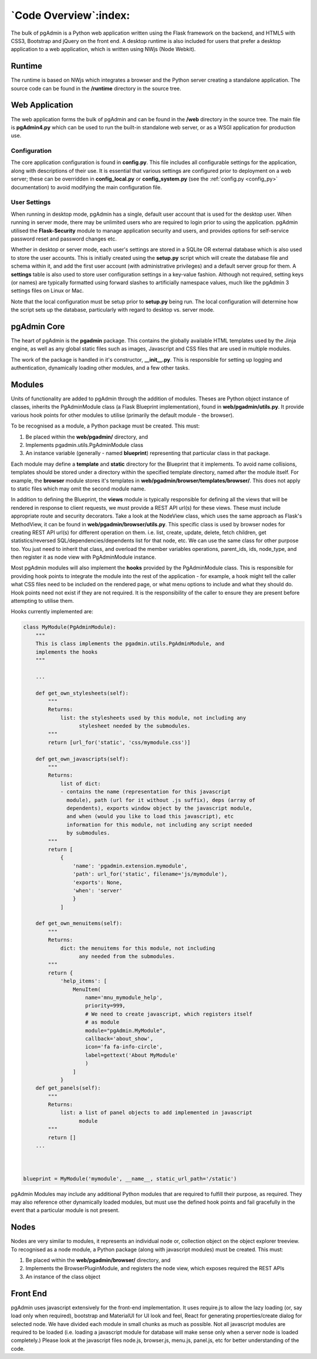 .. _code_overview:

**********************
`Code Overview`:index:
**********************

The bulk of pgAdmin is a Python web application written using the Flask framework
on the backend, and HTML5 with CSS3, Bootstrap and jQuery on the front end. A
desktop runtime is also included for users that prefer a desktop application to
a web application, which is written using NWjs (Node Webkit).

Runtime
*******

The runtime is based on NWjs which integrates a browser and the Python server
creating a standalone application. The source code can be found in the
**/runtime** directory in the source tree.

Web Application
***************

The web application forms the bulk of pgAdmin and can be found in the **/web**
directory in the source tree. The main file is **pgAdmin4.py** which can be used
to run the built-in standalone web server, or as a WSGI application for production
use.

Configuration
=============

The core application configuration is found in **config.py**. This file includes
all configurable settings for the application, along with descriptions of their
use. It is essential that various settings are configured prior to deployment on
a web server; these can be overridden in **config_local.py** or
**config_system.py** (see the :ref:`config.py <config_py>` documentation) to
avoid modifying the main configuration file.

User Settings
=============

When running in desktop mode, pgAdmin has a single, default user account that is
used for the desktop user. When running in server mode, there may be unlimited
users who are required to login prior to using the application. pgAdmin utilised
the **Flask-Security** module to manage application security and users, and
provides options for self-service password reset and password changes etc.

Whether in desktop or server mode, each user's settings are stored in a SQLite
OR external database which is also used to store the user accounts. This is initially
created using the **setup.py** script which will create the database file and
schema within it, and add the first user account (with administrative
privileges) and a default server group for them. A **settings** table is also
used to store user configuration settings in a key-value fashion. Although not
required, setting keys (or names) are typically formatted using forward slashes
to artificially namespace values, much like the pgAdmin 3 settings files on Linux
or Mac.

Note that the local configuration must be setup prior to **setup.py** being run.
The local configuration will determine how the script sets up the database,
particularly with regard to desktop vs. server mode.

pgAdmin Core
************

The heart of pgAdmin is the **pgadmin** package. This contains the globally
available HTML templates used by the Jinja engine, as well as any global static
files such as images, Javascript and CSS files that are used in multiple modules.

The work of the package is handled in it's constructor, **__init__.py**. This
is responsible for setting up logging and authentication, dynamically loading
other modules, and a few other tasks.

Modules
*******

Units of functionality are added to pgAdmin through the addition of modules.
Theses are Python object instance of classes, inherits the
PgAdminModule class (a Flask Blueprint implementation), found in
**web/pgadmin/utils.py**. It provide various hook points for other modules
to utilise (primarily the default module - the browser).

To be recognised as a module, a Python package must be created. This must:

1) Be placed within the **web/pgadmin/** directory, and
2) Implements pgadmin.utils.PgAdminModule class
3) An instance variable (generally - named **blueprint**) representing that
   particular class in that package.

Each module may define a **template** and **static** directory for the Blueprint
that it implements. To avoid name collisions, templates should be stored under
a directory within the specified template directory, named after the module itself.
For example, the **browser** module stores it's templates in
**web/pgadmin/browser/templates/browser/**. This does not apply to static files
which may omit the second module name.

In addition to defining the Blueprint, the **views** module is typically
responsible for defining all the views that will be rendered in response to
client requests, we must provide a REST API url(s) for these views. These must
include appropriate route and security decorators. Take a look at the NodeView
class, which uses the same approach as Flask's MethodView, it can be found in
**web/pgadmin/browser/utils.py**. This specific class is used by browser nodes
for creating REST API url(s) for different operation on them. i.e. list, create,
update, delete, fetch children, get
statistics/reversed SQL/dependencies/dependents list for that node, etc. We can
use the same class for other purpose too. You just need to inherit that class,
and overload the member variables operations, parent_ids, ids, node_type, and
then register it as node view with PgAdminModule instance.

Most pgAdmin modules will also implement the **hooks** provided by the
PgAdminModule class. This is responsible for providing hook points to integrate
the module into the rest of the application - for example, a hook might tell
the caller what CSS files need to be included on the rendered page, or what menu
options to include and what they should do. Hook points need not exist if they
are not required. It is the responsibility of the caller to ensure they are
present before attempting to utilise them.

Hooks currently implemented are:

.. code-block:: python

    class MyModule(PgAdminModule):
        """
        This is class implements the pgadmin.utils.PgAdminModule, and
        implements the hooks
        """

        ...

        def get_own_stylesheets(self):
            """
            Returns:
                list: the stylesheets used by this module, not including any
                      stylesheet needed by the submodules.
            """
            return [url_for('static', 'css/mymodule.css')]

        def get_own_javascripts(self):
            """
            Returns:
                list of dict:
                - contains the name (representation for this javascript
                  module), path (url for it without .js suffix), deps (array of
                  dependents), exports window object by the javascript module,
                  and when (would you like to load this javascript), etc
                  information for this module, not including any script needed
                  by submodules.
            """
            return [
                {
                    'name': 'pgadmin.extension.mymodule',
                    'path': url_for('static', filename='js/mymodule'),
                    'exports': None,
                    'when': 'server'
                    }
                ]

        def get_own_menuitems(self):
            """
            Returns:
                dict: the menuitems for this module, not including
                      any needed from the submodules.
            """
            return {
                'help_items': [
                    MenuItem(
                        name='mnu_mymodule_help',
                        priority=999,
                        # We need to create javascript, which registers itself
                        # as module
                        module="pgAdmin.MyModule",
                        callback='about_show',
                        icon='fa fa-info-circle',
                        label=gettext('About MyModule'
                        )
                    ]
                }
        def get_panels(self):
            """
            Returns:
                list: a list of panel objects to add implemented in javascript
                      module
            """
            return []
        ...



    blueprint = MyModule('mymodule', __name__, static_url_path='/static')

pgAdmin Modules may include any additional Python modules that are required to
fulfill their purpose, as required. They may also reference other dynamically
loaded modules, but must use the defined hook points and fail gracefully in the
event that a particular module is not present.

Nodes
*****

Nodes are very similar to modules, it represents an individual node or,
collection object on the object explorer treeview. To recognised as a node module, a
Python package (along with javascript modules) must be created. This must:

1) Be placed within the **web/pgadmin/browser/** directory, and
2) Implements the BrowserPluginModule, and registers the node view, which
   exposes required the REST APIs
3) An instance of the class object

Front End
*********

pgAdmin uses javascript extensively for the front-end implementation. It uses
require.js to allow the lazy loading (or, say load only when required),
bootstrap and MaterialUI for UI look and feel, React for generating
properties/create dialog for selected node. We have
divided each module in small chunks as much as possible. Not all javascript
modules are required to be loaded (i.e. loading a javascript module for
database will make sense only when a server node is loaded completely.) Please
look at the javascript files node.js, browser.js, menu.js, panel.js, etc for
better understanding of the code.
